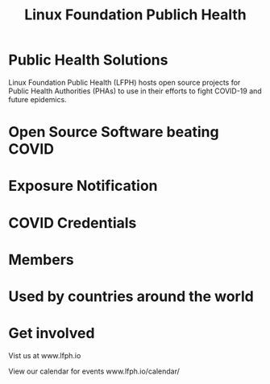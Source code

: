 #+TITLE: Linux Foundation Publich Health
#+AUTHOR: ii
#+PROPERTY: header-args:tmate+ :session kubekohn :socket /tmp/kubecon

* doc notes                                                        :noexport:
Creating the folder and slide template
Basic info, need more work

* Public Health Solutions

Linux Foundation Public Health (LFPH) hosts open source projects for Public Health Authorities (PHAs) to use in their efforts to fight COVID-19 and future epidemics.

* Open Source Software beating COVID


[[./collaborating.png]]

* Exposure Notification

[[./exposure_notification.png]]

* COVID Credentials

[[./covid_credentials.png]]

* Members

[[./members.png]]

* Used by countries around the world

[[./global_deployment.png]]

* Get involved

Vist us at www.lfph.io

View our calendar for events
www.lfph.io/calendar/

[[./lf_public_health.png]]

* Footnotes :noexport:
** LOCAL VARS
#+REVEAL_ROOT: ./reveal.js
#+REVEAL_VERSION: 4
#+NOREVEAL_DEFAULT_FRAG_STYLE: YY
#+NOREVEAL_EXTRA_CSS: YY
#+NOREVEAL_EXTRA_JS: YY
#+REVEAL_HLEVEL: 2
#+REVEAL_MARGIN: 0.1
#+REVEAL_WIDTH: 1000
#+REVEAL_HEIGHT: 600
#+REVEAL_MAX_SCALE: 3.5
#+REVEAL_MIN_SCALE: 0.2
#+REVEAL_PLUGINS: (markdown notes highlight multiplex)
#+REVEAL_SLIDE_NUMBER: ""
#+REVEAL_SPEED: 1
#+REVEAL_THEME: simple
#+REVEAL_THEME_OPTIONS: beige|black|blood|league|moon|night|serif|simple|sky|solarized|white
#+REVEAL_TRANS: convex
#+REVEAL_TRANS_OPTIONS: none|cube|fade|concave|convex|page|slide|zoom
#+REVEAL_TITLE_SLIDE_BACKGROUND: map70.jpg
#+REVEAL_DEFAULT_SLIDE_BACKGROUND: virus60.jpg

#+OPTIONS: num:nil
#+OPTIONS: toc:nil
#+OPTIONS: mathjax:Y
#+OPTIONS: reveal_single_file:nil
#+OPTIONS: reveal_control:t
#+OPTIONS: reveal-progress:t
#+OPTIONS: reveal_history:nil
#+OPTIONS: reveal_center:t
#+OPTIONS: reveal_rolling_links:nil
#+OPTIONS: reveal_keyboard:t
#+OPTIONS: reveal_overview:t
#+OPTIONS: author:nil
#+OPTIONS: timestamp:nil
